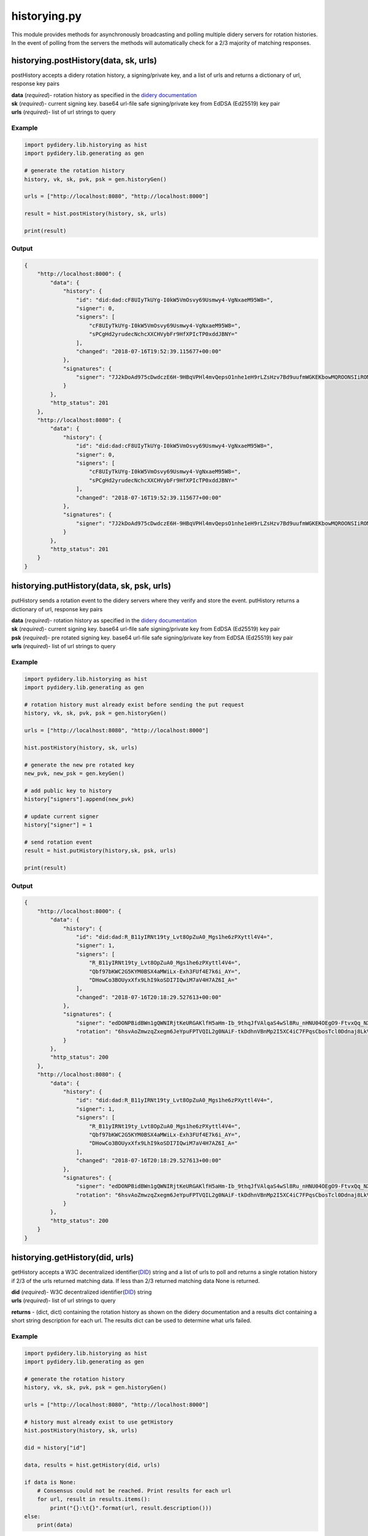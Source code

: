 historying.py
=============

This module provides methods for asynchronously broadcasting and polling
multiple didery servers for rotation histories. In the event of polling
from the servers the methods will automatically check for a 2/3 majority
of matching responses.

historying.postHistory(data, sk, urls)
~~~~~~~~~~~~~~~~~~~~~~~~~~~~~~~~~~~~~~

postHistory accepts a didery rotation history, a signing/private key,
and a list of urls and returns a dictionary of url, response key pairs

| **data** (*required*)- rotation history as specified in the `didery
  documentation <https://github.com/reputage/didery/wiki/Public-API#add-rotation-history>`__
| **sk** (*required*)- current signing key. base64 url-file safe
  signing/private key from EdDSA (Ed25519) key pair
| **urls** (*required*)- list of url strings to query

Example
^^^^^^^

.. code:: python

    import pydidery.lib.historying as hist
    import pydidery.lib.generating as gen

    # generate the rotation history
    history, vk, sk, pvk, psk = gen.historyGen()

    urls = ["http://localhost:8080", "http://localhost:8000"]

    result = hist.postHistory(history, sk, urls)

    print(result)

Output
^^^^^^

.. code:: json

    {
        "http://localhost:8000": {
            "data": {
                "history": {
                    "id": "did:dad:cF8UIyTkUYg-I0kW5VmOsvy69Usmwy4-VgNxaeM95W8=", 
                    "signer": 0, 
                    "signers": [
                        "cF8UIyTkUYg-I0kW5VmOsvy69Usmwy4-VgNxaeM95W8=", 
                        "sPCgHd2yrudecNchcXXCHVybFr9HfXPIcTP0xddJBNY="
                    ], 
                    "changed": "2018-07-16T19:52:39.115677+00:00"
                }, 
                "signatures": {
                    "signer": "7J2kDoAd975cDwdczE6H-9HBqVPHl4mvQepsO1nhe1eH9rLZsHzv7Bd9uufmWGKEKbowMQROONSIiROMam7CDQ=="
                }
            }, 
            "http_status": 201
        }, 
        "http://localhost:8080": {
            "data": {
                "history": {
                    "id": "did:dad:cF8UIyTkUYg-I0kW5VmOsvy69Usmwy4-VgNxaeM95W8=", 
                    "signer": 0, 
                    "signers": [
                        "cF8UIyTkUYg-I0kW5VmOsvy69Usmwy4-VgNxaeM95W8=", 
                        "sPCgHd2yrudecNchcXXCHVybFr9HfXPIcTP0xddJBNY="
                    ], 
                    "changed": "2018-07-16T19:52:39.115677+00:00"
                }, 
                "signatures": {
                    "signer": "7J2kDoAd975cDwdczE6H-9HBqVPHl4mvQepsO1nhe1eH9rLZsHzv7Bd9uufmWGKEKbowMQROONSIiROMam7CDQ=="
                }
            },
            "http_status": 201
        }
    }

historying.putHistory(data, sk, psk, urls)
~~~~~~~~~~~~~~~~~~~~~~~~~~~~~~~~~~~~~~~~~~

putHistory sends a rotation event to the didery servers where they
verify and store the event. putHistory returns a dictionary of url,
response key pairs

| **data** (*required*)- rotation history as specified in the `didery
  documentation <https://github.com/reputage/didery/wiki/Public-API#rotation-event>`__
| **sk** (*required*)- current signing key. base64 url-file safe
  signing/private key from EdDSA (Ed25519) key pair
| **psk** (*required*)- pre rotated signing key. base64 url-file safe
  signing/private key from EdDSA (Ed25519) key pair
| **urls** (*required*)- list of url strings to query

Example
^^^^^^^

.. code:: python

    import pydidery.lib.historying as hist
    import pydidery.lib.generating as gen

    # rotation history must already exist before sending the put request
    history, vk, sk, pvk, psk = gen.historyGen()

    urls = ["http://localhost:8080", "http://localhost:8000"]

    hist.postHistory(history, sk, urls)

    # generate the new pre rotated key
    new_pvk, new_psk = gen.keyGen()

    # add public key to history
    history["signers"].append(new_pvk)

    # update current signer
    history["signer"] = 1

    # send rotation event
    result = hist.putHistory(history,sk, psk, urls)

    print(result)

Output
^^^^^^

.. code:: json

    {
        "http://localhost:8000": {
            "data": {
                "history": {
                    "id": "did:dad:R_B11yIRNt19ty_Lvt8OpZuA0_Mgs1he6zPXyttl4V4=", 
                    "signer": 1, 
                    "signers": [
                        "R_B11yIRNt19ty_Lvt8OpZuA0_Mgs1he6zPXyttl4V4=", 
                        "Qbf97bKWC2G5KYM0BSX4aMWiLx-Exh3FUf4E7k6i_AY=", 
                        "DHowCo3BOUyxXfx9LhI9koSDI7IQwiM7aV4H7AZ6I_A="
                    ], 
                    "changed": "2018-07-16T20:18:29.527613+00:00"
                }, 
                "signatures": {
                    "signer": "edDONPBidBWn1gQWNIRjtKeURGAKlfH5aHm-Ib_9thqJfVAlqaS4wSl8Ru_nHNU04OEgO9-FtvxQq_NXxyGmBQ==", 
                    "rotation": "6hsvAoZmwzqZxegm6JeYpuFPTVQIL2g0NAiF-tkDdhnVBnMp2I5XC4iC7FPqsCbosTcl0Ddnaj8LkVKIzgTdCA=="
                }
            }, 
            "http_status": 200
        }, 
        "http://localhost:8080": {
            "data": {
                "history": {
                    "id": "did:dad:R_B11yIRNt19ty_Lvt8OpZuA0_Mgs1he6zPXyttl4V4=", 
                    "signer": 1, 
                    "signers": [
                        "R_B11yIRNt19ty_Lvt8OpZuA0_Mgs1he6zPXyttl4V4=", 
                        "Qbf97bKWC2G5KYM0BSX4aMWiLx-Exh3FUf4E7k6i_AY=", 
                        "DHowCo3BOUyxXfx9LhI9koSDI7IQwiM7aV4H7AZ6I_A="
                    ], 
                    "changed": "2018-07-16T20:18:29.527613+00:00"
                }, 
                "signatures": {
                    "signer": "edDONPBidBWn1gQWNIRjtKeURGAKlfH5aHm-Ib_9thqJfVAlqaS4wSl8Ru_nHNU04OEgO9-FtvxQq_NXxyGmBQ==", 
                    "rotation": "6hsvAoZmwzqZxegm6JeYpuFPTVQIL2g0NAiF-tkDdhnVBnMp2I5XC4iC7FPqsCbosTcl0Ddnaj8LkVKIzgTdCA=="
                }
            }, 
            "http_status": 200
        }
    }

historying.getHistory(did, urls)
~~~~~~~~~~~~~~~~~~~~~~~~~~~~~~~~

getHistory accepts a W3C decentralized
identifier(\ `DID <https://w3c-ccg.github.io/did-spec/>`__) string and a
list of urls to poll and returns a single rotation history if 2/3 of the
urls returned matching data. If less than 2/3 returned matching data
None is returned.

| **did** (*required*)- W3C decentralized
  identifier(\ `DID <https://w3c-ccg.github.io/did-spec/>`__) string
| **urls** (*required*)- list of url strings to query

**returns** - (dict, dict) containing the rotation history as shown on
the didery documentation and a results dict containing a short string
description for each url. The results dict can be used to determine what
urls failed.

Example
^^^^^^^

.. code:: python

    import pydidery.lib.historying as hist
    import pydidery.lib.generating as gen

    # generate the rotation history
    history, vk, sk, pvk, psk = gen.historyGen()

    urls = ["http://localhost:8080", "http://localhost:8000"]

    # history must already exist to use getHistory
    hist.postHistory(history, sk, urls)

    did = history["id"]

    data, results = hist.getHistory(did, urls)

    if data is None:
        # Consensus could not be reached. Print results for each url
        for url, result in results.items():
            print("{}:\t{}".format(url, result.description()))
    else:
        print(data)

Output
^^^^^^

.. code:: json

    {
        "history": {
            "id": "did:dad:g3Jr_qvnh4EERpl0ohu8HNz07gw4Im666Gz7KL81U5g=", 
            "signer": 0, 
            "signers": [
                "g3Jr_qvnh4EERpl0ohu8HNz07gw4Im666Gz7KL81U5g=", 
                "M4t0cFPqWzg6uy2OjOZwhyNQ6rrZBO4DIO51o-Ax7wo="
            ], 
            "changed": "2018-07-16T21:03:41.381008+00:00"
        }, 
        "signatures": {
            "signer": "TnC14l6ojngaVfmRJLqePT4YC22wgKgAd7GFDlyWswshC3G46_FNcMo4rSQxm-tIFgC2VWRXQt_C6wd_HO2qDQ=="
        }
    }

historying.deleteHistory(did, sk, urls)
~~~~~~~~~~~~~~~~~~~~~~~~~~~~~~~~~~~~~~~

For GDPR compliance a delete method is provided. For security reasons
the data cannot be deleted without signing with the current key.

| **did** (*required*)- W3C decentralized
  identifier(\ `DID <https://w3c-ccg.github.io/did-spec/>`__) string
  **sk** (*required*)- current signing key. base64 url-file safe
  signing/private key from EdDSA (Ed25519) key pair
| **urls** (*required*)- list of url strings to query

**returns** - dict containing the rotation history that was deleted.

Example
^^^^^^^

.. code:: python

    import pydidery.lib.historying as hist
    import pydidery.lib.generating as gen

    # generate the rotation history
    history, vk, sk, pvk, psk = gen.historyGen()

    urls = ["http://localhost:8080", "http://localhost:8000"]

    # history must already exist to use getHistory
    hist.postHistory(history, sk, urls)

    did = history["id"]

    response = hist.deleteHistory(did, sk, urls)

    print(response)

Output
^^^^^^

.. code:: json

    {
        "http://localhost:8000": {
            "data": {
                "deleted": {
                    "history": {
                        "id": "did:dad:7oW7Qev4Hz6md7ldniP_EZduufdsnP5NCGdh_7JipIg=", 
                        "signer": 0, 
                        "signers": [
                            "7oW7Qev4Hz6md7ldniP_EZduufdsnP5NCGdh_7JipIg=", 
                            "KoFfNTrnqhCw2vdzXqFg_gUH-bdWfWSTQoaJnf5BZBg="
                        ], 
                        "changed": "2018-08-21T20:43:22.359170+00:00"
                    }, 
                    "signatures": {
                        "signer": "FNV0Eiw7K79u0o7rBQFBzE8BHIf57CebdUxki-lbkYhb-7JgI9wJz0OOhnwCkWxQ_gKS4vZJTtoDW06uan-ICg=="
                    }
                }
            }, 
            "http_status": 200
        }, 
        "http://localhost:8080": {
            "data": {
                "deleted": {
                    "history": {
                        "id": "did:dad:7oW7Qev4Hz6md7ldniP_EZduufdsnP5NCGdh_7JipIg=", 
                        "signer": 0, 
                        "signers": [
                            "7oW7Qev4Hz6md7ldniP_EZduufdsnP5NCGdh_7JipIg=", 
                            "KoFfNTrnqhCw2vdzXqFg_gUH-bdWfWSTQoaJnf5BZBg="
                        ], 
                        "changed": "2018-08-21T20:43:22.359170+00:00"
                    }, 
                    "signatures": {
                        "signer": "FNV0Eiw7K79u0o7rBQFBzE8BHIf57CebdUxki-lbkYhb-7JgI9wJz0OOhnwCkWxQ_gKS4vZJTtoDW06uan-ICg=="
                    }
                }
            }, 
            "http_status": 200
        }
    }
